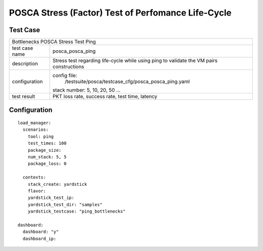 .. This work is licensed under a Creative Commons Attribution 4.0 International
.. License.
.. http://creativecommons.org/licenses/by/4.0
.. (c) OPNFV, Huawei Tech and others.

***************************************************
POSCA Stress (Factor) Test of Perfomance Life-Cycle
***************************************************

Test Case
========

+-----------------------------------------------------------------------------+
|Bottlenecks POSCA Stress Test Ping                                           |
|                                                                             |
+--------------+--------------------------------------------------------------+
|test case name| posca_posca_ping                                             |
|              |                                                              |
+--------------+--------------------------------------------------------------+
|description   | Stress test regarding life-cycle while using ping            |
|              | to validate the VM pairs constructions                       |
+--------------+--------------------------------------------------------------+
|configuration | config file:                                                 |
|              |   /testsuite/posca/testcase_cfg/posca_posca_ping.yaml        |
|              |                                                              |
|              | stack number: 5, 10, 20, 50 ...                              |
|              |                                                              |
+--------------+--------------------------------------------------------------+
|test result   | PKT loss rate, success rate, test time, latency              |
|              |                                                              |
+--------------+--------------------------------------------------------------+

Configuration
============
::

    load_manager:
      scenarios:
        tool: ping
        test_times: 100
        package_size:
        num_stack: 5, 5
        package_loss: 0

      contexts:
        stack_create: yardstick
        flavor:
        yardstick_test_ip:
        yardstick_test_dir: "samples"
        yardstick_testcase: "ping_bottlenecks"

    dashboard:
      dashboard: "y"
      dashboard_ip:
